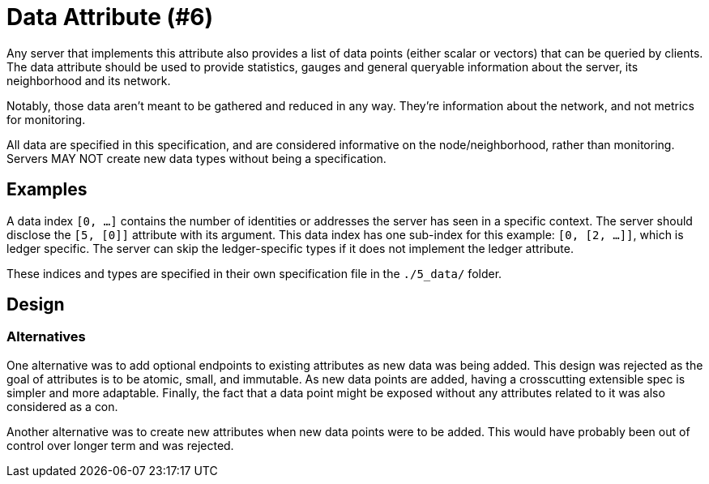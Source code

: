 = Data Attribute (#6)
:cddl: ./cddl/

Any server that implements this attribute also provides a list of data points (either scalar or vectors) that can be queried by clients.
The data attribute should be used to provide statistics, gauges and general queryable information about the server, its neighborhood and its network.

Notably, those data aren't meant to be gathered and reduced in any way.
They're information about the network, and not metrics for monitoring.

All data are specified in this specification, and are considered informative on the node/neighborhood, rather than monitoring.
Servers MAY NOT create new data types without being a specification.

== Examples

A data index `[0, ...]` contains the number of identities or addresses the server has seen in a specific context.
The server should disclose the `[5, [0]]` attribute with its argument.
This data index has one sub-index for this example: `[0, [2, ...]]`, which is ledger specific.
The server can skip the ledger-specific types if it does not implement the ledger attribute.

These indices and types are specified in their own specification file in the `./5_data/` folder.

== Design

=== Alternatives

One alternative was to add optional endpoints to existing attributes as new data was being added.
This design was rejected as the goal of attributes is to be atomic, small, and immutable.
As new data points are added, having a crosscutting extensible spec is simpler and more adaptable.
Finally, the fact that a data point might be exposed without any attributes related to it was also considered as a con.

Another alternative was to create new attributes when new data points were to be added.
This would have probably been out of control over longer term and was rejected.
